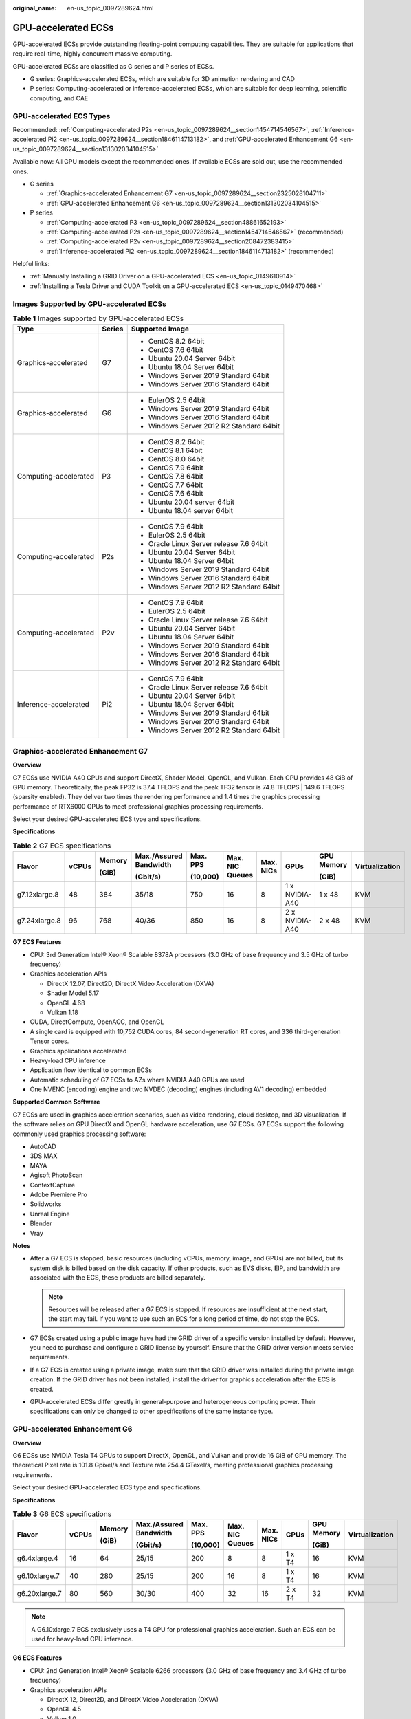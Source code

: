 :original_name: en-us_topic_0097289624.html

.. _en-us_topic_0097289624:

GPU-accelerated ECSs
====================

GPU-accelerated ECSs provide outstanding floating-point computing capabilities. They are suitable for applications that require real-time, highly concurrent massive computing.

GPU-accelerated ECSs are classified as G series and P series of ECSs.

-  G series: Graphics-accelerated ECSs, which are suitable for 3D animation rendering and CAD
-  P series: Computing-accelerated or inference-accelerated ECSs, which are suitable for deep learning, scientific computing, and CAE

GPU-accelerated ECS Types
-------------------------

Recommended: :ref:`Computing-accelerated P2s <en-us_topic_0097289624__section1454714546567>`, :ref:`Inference-accelerated Pi2 <en-us_topic_0097289624__section1846114713182>`, and :ref:`GPU-accelerated Enhancement G6 <en-us_topic_0097289624__section131302034104515>`

Available now: All GPU models except the recommended ones. If available ECSs are sold out, use the recommended ones.

-  G series

   -  :ref:`Graphics-accelerated Enhancement G7 <en-us_topic_0097289624__section2325028104711>`
   -  :ref:`GPU-accelerated Enhancement G6 <en-us_topic_0097289624__section131302034104515>`

-  P series

   -  :ref:`Computing-accelerated P3 <en-us_topic_0097289624__section48861652193>`
   -  :ref:`Computing-accelerated P2s <en-us_topic_0097289624__section1454714546567>` (recommended)
   -  :ref:`Computing-accelerated P2v <en-us_topic_0097289624__section208472383415>`
   -  :ref:`Inference-accelerated Pi2 <en-us_topic_0097289624__section1846114713182>` (recommended)

Helpful links:

-  :ref:`Manually Installing a GRID Driver on a GPU-accelerated ECS <en-us_topic_0149610914>`
-  :ref:`Installing a Tesla Driver and CUDA Toolkit on a GPU-accelerated ECS <en-us_topic_0149470468>`

Images Supported by GPU-accelerated ECSs
----------------------------------------

.. table:: **Table 1** Images supported by GPU-accelerated ECSs

   +-----------------------+-----------------------+------------------------------------------+
   | Type                  | Series                | Supported Image                          |
   +=======================+=======================+==========================================+
   | Graphics-accelerated  | G7                    | -  CentOS 8.2 64bit                      |
   |                       |                       | -  CentOS 7.6 64bit                      |
   |                       |                       | -  Ubuntu 20.04 Server 64bit             |
   |                       |                       | -  Ubuntu 18.04 Server 64bit             |
   |                       |                       | -  Windows Server 2019 Standard 64bit    |
   |                       |                       | -  Windows Server 2016 Standard 64bit    |
   +-----------------------+-----------------------+------------------------------------------+
   | Graphics-accelerated  | G6                    | -  EulerOS 2.5 64bit                     |
   |                       |                       | -  Windows Server 2019 Standard 64bit    |
   |                       |                       | -  Windows Server 2016 Standard 64bit    |
   |                       |                       | -  Windows Server 2012 R2 Standard 64bit |
   +-----------------------+-----------------------+------------------------------------------+
   | Computing-accelerated | P3                    | -  CentOS 8.2 64bit                      |
   |                       |                       | -  CentOS 8.1 64bit                      |
   |                       |                       | -  CentOS 8.0 64bit                      |
   |                       |                       | -  CentOS 7.9 64bit                      |
   |                       |                       | -  CentOS 7.8 64bit                      |
   |                       |                       | -  CentOS 7.7 64bit                      |
   |                       |                       | -  CentOS 7.6 64bit                      |
   |                       |                       | -  Ubuntu 20.04 server 64bit             |
   |                       |                       | -  Ubuntu 18.04 server 64bit             |
   +-----------------------+-----------------------+------------------------------------------+
   | Computing-accelerated | P2s                   | -  CentOS 7.9 64bit                      |
   |                       |                       | -  EulerOS 2.5 64bit                     |
   |                       |                       | -  Oracle Linux Server release 7.6 64bit |
   |                       |                       | -  Ubuntu 20.04 Server 64bit             |
   |                       |                       | -  Ubuntu 18.04 Server 64bit             |
   |                       |                       | -  Windows Server 2019 Standard 64bit    |
   |                       |                       | -  Windows Server 2016 Standard 64bit    |
   |                       |                       | -  Windows Server 2012 R2 Standard 64bit |
   +-----------------------+-----------------------+------------------------------------------+
   | Computing-accelerated | P2v                   | -  CentOS 7.9 64bit                      |
   |                       |                       | -  EulerOS 2.5 64bit                     |
   |                       |                       | -  Oracle Linux Server release 7.6 64bit |
   |                       |                       | -  Ubuntu 20.04 Server 64bit             |
   |                       |                       | -  Ubuntu 18.04 Server 64bit             |
   |                       |                       | -  Windows Server 2019 Standard 64bit    |
   |                       |                       | -  Windows Server 2016 Standard 64bit    |
   |                       |                       | -  Windows Server 2012 R2 Standard 64bit |
   +-----------------------+-----------------------+------------------------------------------+
   | Inference-accelerated | Pi2                   | -  CentOS 7.9 64bit                      |
   |                       |                       | -  Oracle Linux Server release 7.6 64bit |
   |                       |                       | -  Ubuntu 20.04 Server 64bit             |
   |                       |                       | -  Ubuntu 18.04 Server 64bit             |
   |                       |                       | -  Windows Server 2019 Standard 64bit    |
   |                       |                       | -  Windows Server 2016 Standard 64bit    |
   |                       |                       | -  Windows Server 2012 R2 Standard 64bit |
   +-----------------------+-----------------------+------------------------------------------+

.. _en-us_topic_0097289624__section2325028104711:

Graphics-accelerated Enhancement G7
-----------------------------------

**Overview**

G7 ECSs use NVIDIA A40 GPUs and support DirectX, Shader Model, OpenGL, and Vulkan. Each GPU provides 48 GiB of GPU memory. Theoretically, the peak FP32 is 37.4 TFLOPS and the peak TF32 tensor is 74.8 TFLOPS \| 149.6 TFLOPS (sparsity enabled). They deliver two times the rendering performance and 1.4 times the graphics processing performance of RTX6000 GPUs to meet professional graphics processing requirements.

Select your desired GPU-accelerated ECS type and specifications.

**Specifications**

.. table:: **Table 2** G7 ECS specifications

   +---------------+-------+--------+------------------------+----------+-----------------+-----------+----------------+------------+----------------+
   | Flavor        | vCPUs | Memory | Max./Assured Bandwidth | Max. PPS | Max. NIC Queues | Max. NICs | GPUs           | GPU Memory | Virtualization |
   |               |       |        |                        |          |                 |           |                |            |                |
   |               |       | (GiB)  | (Gbit/s)               | (10,000) |                 |           |                | (GiB)      |                |
   +===============+=======+========+========================+==========+=================+===========+================+============+================+
   | g7.12xlarge.8 | 48    | 384    | 35/18                  | 750      | 16              | 8         | 1 x NVIDIA-A40 | 1 x 48     | KVM            |
   +---------------+-------+--------+------------------------+----------+-----------------+-----------+----------------+------------+----------------+
   | g7.24xlarge.8 | 96    | 768    | 40/36                  | 850      | 16              | 8         | 2 x NVIDIA-A40 | 2 x 48     | KVM            |
   +---------------+-------+--------+------------------------+----------+-----------------+-----------+----------------+------------+----------------+

**G7 ECS Features**

-  CPU: 3rd Generation Intel® Xeon® Scalable 8378A processors (3.0 GHz of base frequency and 3.5 GHz of turbo frequency)
-  Graphics acceleration APIs

   -  DirectX 12.07, Direct2D, DirectX Video Acceleration (DXVA)
   -  Shader Model 5.17
   -  OpenGL 4.68
   -  Vulkan 1.18

-  CUDA, DirectCompute, OpenACC, and OpenCL
-  A single card is equipped with 10,752 CUDA cores, 84 second-generation RT cores, and 336 third-generation Tensor cores.
-  Graphics applications accelerated
-  Heavy-load CPU inference
-  Application flow identical to common ECSs
-  Automatic scheduling of G7 ECSs to AZs where NVIDIA A40 GPUs are used
-  One NVENC (encoding) engine and two NVDEC (decoding) engines (including AV1 decoding) embedded

**Supported Common Software**

G7 ECSs are used in graphics acceleration scenarios, such as video rendering, cloud desktop, and 3D visualization. If the software relies on GPU DirectX and OpenGL hardware acceleration, use G7 ECSs. G7 ECSs support the following commonly used graphics processing software:

-  AutoCAD
-  3DS MAX
-  MAYA
-  Agisoft PhotoScan
-  ContextCapture
-  Adobe Premiere Pro
-  Solidworks
-  Unreal Engine
-  Blender
-  Vray

**Notes**

-  After a G7 ECS is stopped, basic resources (including vCPUs, memory, image, and GPUs) are not billed, but its system disk is billed based on the disk capacity. If other products, such as EVS disks, EIP, and bandwidth are associated with the ECS, these products are billed separately.

   .. note::

      Resources will be released after a G7 ECS is stopped. If resources are insufficient at the next start, the start may fail. If you want to use such an ECS for a long period of time, do not stop the ECS.

-  G7 ECSs created using a public image have had the GRID driver of a specific version installed by default. However, you need to purchase and configure a GRID license by yourself. Ensure that the GRID driver version meets service requirements.
-  If a G7 ECS is created using a private image, make sure that the GRID driver was installed during the private image creation. If the GRID driver has not been installed, install the driver for graphics acceleration after the ECS is created.
-  GPU-accelerated ECSs differ greatly in general-purpose and heterogeneous computing power. Their specifications can only be changed to other specifications of the same instance type.

.. _en-us_topic_0097289624__section131302034104515:

GPU-accelerated Enhancement G6
------------------------------

**Overview**

G6 ECSs use NVIDIA Tesla T4 GPUs to support DirectX, OpenGL, and Vulkan and provide 16 GiB of GPU memory. The theoretical Pixel rate is 101.8 Gpixel/s and Texture rate 254.4 GTexel/s, meeting professional graphics processing requirements.

Select your desired GPU-accelerated ECS type and specifications.

**Specifications**

.. table:: **Table 3** G6 ECS specifications

   +---------------+-------+--------+------------------------+----------+-----------------+-----------+--------+------------+----------------+
   | Flavor        | vCPUs | Memory | Max./Assured Bandwidth | Max. PPS | Max. NIC Queues | Max. NICs | GPUs   | GPU Memory | Virtualization |
   |               |       |        |                        |          |                 |           |        |            |                |
   |               |       | (GiB)  | (Gbit/s)               | (10,000) |                 |           |        | (GiB)      |                |
   +===============+=======+========+========================+==========+=================+===========+========+============+================+
   | g6.4xlarge.4  | 16    | 64     | 25/15                  | 200      | 8               | 8         | 1 x T4 | 16         | KVM            |
   +---------------+-------+--------+------------------------+----------+-----------------+-----------+--------+------------+----------------+
   | g6.10xlarge.7 | 40    | 280    | 25/15                  | 200      | 16              | 8         | 1 x T4 | 16         | KVM            |
   +---------------+-------+--------+------------------------+----------+-----------------+-----------+--------+------------+----------------+
   | g6.20xlarge.7 | 80    | 560    | 30/30                  | 400      | 32              | 16        | 2 x T4 | 32         | KVM            |
   +---------------+-------+--------+------------------------+----------+-----------------+-----------+--------+------------+----------------+

.. note::

   A G6.10xlarge.7 ECS exclusively uses a T4 GPU for professional graphics acceleration. Such an ECS can be used for heavy-load CPU inference.

**G6 ECS Features**

-  CPU: 2nd Generation Intel® Xeon® Scalable 6266 processors (3.0 GHz of base frequency and 3.4 GHz of turbo frequency)
-  Graphics acceleration APIs

   -  DirectX 12, Direct2D, and DirectX Video Acceleration (DXVA)
   -  OpenGL 4.5
   -  Vulkan 1.0

-  CUDA and OpenCL
-  NVIDIA T4 GPUs
-  Graphics applications accelerated
-  Heavy-load CPU inference
-  Automatic scheduling of G6 ECSs to AZs where NVIDIA T4 GPUs are used
-  One NVENC engine and two NVDEC engines embedded

**Supported Common Software**

G6 ECSs are used in graphics acceleration scenarios, such as video rendering, cloud desktop, and 3D visualization. If the software relies on GPU DirectX and OpenGL hardware acceleration, use G6 ECSs. G6 ECSs support the following commonly used graphics processing software:

-  AutoCAD
-  3DS MAX
-  MAYA
-  Agisoft PhotoScan
-  ContextCapture

**Notes**

-  After a G6 ECS is stopped, basic resources (including vCPUs, memory, image, and GPUs) are not billed, but its system disk is billed based on the disk capacity. If other products, such as EVS disks, EIP, and bandwidth are associated with the ECS, these products are billed separately.

   .. note::

      Resources will be released after a G6 ECS is stopped. If resources are insufficient at the next start, the start may fail. If you want to use such an ECS for a long period of time, do not stop the ECS.

-  G6 ECSs created using a public image have had the GRID driver of a specific version installed by default. However, you need to purchase and configure a GRID license by yourself. Ensure that the GRID driver version meets service requirements.

-  If a G6 ECS is created using a private image, make sure that the GRID driver was installed during the private image creation. If not, install the driver for graphics acceleration after the ECS is created.

-  GPU-accelerated ECSs differ greatly in general-purpose and heterogeneous computing power. Their specifications can only be changed to other specifications of the same instance type.

.. _en-us_topic_0097289624__section48861652193:

Computing-accelerated P3
------------------------

**Overview**

P3 ECSs use NVIDIA A100 GPUs and provide flexibility and ultra-high-performance computing. P3 ECSs have strengths in AI-based deep learning, scientific computing, Computational Fluid Dynamics (CFD), computing finance, seismic analysis, molecular modeling, and genomics. Theoretically, the FP32 is 19.5 TFLOPS and the TF32 tensor core is 156 TFLOPS \| 312 TFLOPS (sparsity enabled).

**Specifications**

.. table:: **Table 4** P3 ECS specifications

   +---------------+-------+--------+---------------------------------+----------+-----------------+-----------+----------------------+------------+----------------+
   | Flavor        | vCPUs | Memory | Max./Assured Bandwidth (Gbit/s) | Max. PPS | Max. NIC Queues | Max. NICs | GPUs                 | GPU Memory | Virtualization |
   |               |       |        |                                 |          |                 |           |                      |            |                |
   |               |       | (GiB)  |                                 | (10,000) |                 |           |                      | (GiB)      |                |
   +===============+=======+========+=================================+==========+=================+===========+======================+============+================+
   | p3.2xlarge.8  | 8     | 64     | 10/4                            | 100      | 4               | 4         | 1 x NVIDIA A100 80GB | 80         | KVM            |
   +---------------+-------+--------+---------------------------------+----------+-----------------+-----------+----------------------+------------+----------------+
   | p3.4xlarge.8  | 16    | 128    | 15/8                            | 200      | 8               | 8         | 2 x NVIDIA A100 80GB | 160        | KVM            |
   +---------------+-------+--------+---------------------------------+----------+-----------------+-----------+----------------------+------------+----------------+
   | p3.8xlarge.8  | 32    | 256    | 25/15                           | 350      | 16              | 8         | 4 x NVIDIA A100 80GB | 320        | KVM            |
   +---------------+-------+--------+---------------------------------+----------+-----------------+-----------+----------------------+------------+----------------+
   | p3.16xlarge.8 | 64    | 512    | 36/30                           | 700      | 32              | 8         | 8 x NVIDIA A100 80GB | 640        | KVM            |
   +---------------+-------+--------+---------------------------------+----------+-----------------+-----------+----------------------+------------+----------------+

**P3 ECS Features**

-  CPU: 2nd Generation Intel® Xeon® Scalable 6248R processors and 3.0 GHz of base frequency

-  Up to eight NVIDIA A100 GPUs on an ECS

-  NVIDIA CUDA parallel computing and common deep learning frameworks, such as TensorFlow, Caffe, PyTorch, and MXNet

-  19.5 TFLOPS of single-precision computing and 9.7 TFLOPS of double-precision computing on a single GPU

-  NVIDIA Tensor cores with 156 TFLOPS of single- and double-precision computing for deep learning

-  Up to 40 Gbit/s of network bandwidth on a single ECS

-  80 GB HBM2 GPU memory per graphics card, with a bandwidth of 1,935 Gbit/s

-  Comprehensive basic capabilities

   -  User-defined network with flexible subnet division and network access policy configuration
   -  Mass storage, elastic expansion, and backup and restoration
   -  Elastic scaling

-  Flexibility

   Similar to other types of ECSs, P3 ECSs can be provisioned in a few minutes.

-  Excellent supercomputing ecosystem

   The supercomputing ecosystem allows you to build up a flexible, high-performance, cost-effective computing platform. A large number of HPC applications and deep-learning frameworks can run on P3 ECSs.

**Supported Common Software**

P3 ECSs are used in computing acceleration scenarios, such as deep learning training, inference, scientific computing, molecular modeling, and seismic analysis. If the software is required to support GPU CUDA, use P3 ECSs. P3 ECSs support the following commonly used software:

-  Common deep learning frameworks, such as TensorFlow, Spark, PyTorch, MXNet, and Caffee
-  CUDA GPU rendering supported by RedShift for Autodesk 3dsMax and V-Ray for 3ds Max
-  Agisoft PhotoScan
-  MapD
-  More than 2,000 GPU-accelerated applications such as Amber, NAMD, and VASP

**Notes**

-  After a P3 ECS is stopped, basic resources (including vCPUs, memory, image, and GPUs) are not billed, but its system disk is billed based on the disk capacity. If other products, such as EVS disks, EIP, and bandwidth are associated with the ECS, these products are billed separately.

   .. note::

      Resources will be released after a P3 ECS is stopped. If resources are insufficient at the next start, the start may fail. If you want to use such an ECS for a long period of time, do not stop the ECS.

-  If a P3 ECS is created using a private image, make sure that the Tesla driver was installed during the private image creation. If not, install the driver for computing acceleration after the ECS is created. For details, see :ref:`Installing a Tesla Driver and CUDA Toolkit on a GPU-accelerated ECS <en-us_topic_0149470468>`.
-  GPU-accelerated ECSs differ greatly in general-purpose and heterogeneous computing power. Their specifications can only be changed to other specifications of the same instance type.

.. _en-us_topic_0097289624__section1454714546567:

Computing-accelerated P2s
-------------------------

**Overview**

P2s ECSs use NVIDIA Tesla V100 GPUs to provide flexibility, high-performance computing, and cost-effectiveness. P2s ECSs provide outstanding general computing capabilities and have strengths in AI-based deep learning, scientific computing, Computational Fluid Dynamics (CFD), computing finance, seismic analysis, molecular modeling, and genomics.

**Specifications**

.. table:: **Table 5** P2s ECS specifications

   +----------------+-------+--------+---------------------------------+-------------------+-----------------+-----------+----------+----------------+------------------+----------------+----------------------------------------------------------+
   | Flavor         | vCPUs | Memory | Max./Assured Bandwidth (Gbit/s) | Max. PPS (10,000) | Max. NIC Queues | Max. NICs | GPUs     | GPU Connection | GPU Memory (GiB) | Virtualization | Hardware                                                 |
   |                |       |        |                                 |                   |                 |           |          |                |                  |                |                                                          |
   |                |       | (GiB)  |                                 |                   |                 |           |          |                |                  |                |                                                          |
   +================+=======+========+=================================+===================+=================+===========+==========+================+==================+================+==========================================================+
   | p2s.2xlarge.8  | 8     | 64     | 10/4                            | 50                | 4               | 4         | 1 x V100 | PCIe Gen3      | 1 x 32 GiB       | KVM            | CPU: 2nd Generation Intel® Xeon® Scalable Processor 6278 |
   +----------------+-------+--------+---------------------------------+-------------------+-----------------+-----------+----------+----------------+------------------+----------------+----------------------------------------------------------+
   | p2s.4xlarge.8  | 16    | 128    | 15/8                            | 100               | 8               | 8         | 2 x V100 | PCIe Gen3      | 2 x 32 GiB       | KVM            |                                                          |
   +----------------+-------+--------+---------------------------------+-------------------+-----------------+-----------+----------+----------------+------------------+----------------+----------------------------------------------------------+
   | p2s.8xlarge.8  | 32    | 256    | 25/15                           | 200               | 16              | 8         | 4 x V100 | PCIe Gen3      | 4 x 32 GiB       | KVM            |                                                          |
   +----------------+-------+--------+---------------------------------+-------------------+-----------------+-----------+----------+----------------+------------------+----------------+----------------------------------------------------------+
   | p2s.16xlarge.8 | 64    | 512    | 30/30                           | 400               | 32              | 8         | 8 x V100 | PCIe Gen3      | 8 x 32 GiB       | KVM            |                                                          |
   +----------------+-------+--------+---------------------------------+-------------------+-----------------+-----------+----------+----------------+------------------+----------------+----------------------------------------------------------+

**P2s ECS Features**

-  CPU: 2nd Generation Intel® Xeon® Scalable 6278 processors (2.6 GHz of base frequency and 3.5 GHz of turbo frequency), or Intel® Xeon® Scalable 6151 processors (3.0 GHz of base frequency and 3.4 GHz of turbo frequency)

-  Up to eight NVIDIA Tesla V100 GPUs on an ECS

-  NVIDIA CUDA parallel computing and common deep learning frameworks, such as TensorFlow, Caffe, PyTorch, and MXNet

-  14 TFLOPS of single-precision computing and 7 TFLOPS of double-precision computing

-  NVIDIA Tensor cores with 112 TFLOPS of single- and double-precision computing for deep learning

-  Up to 30 Gbit/s of network bandwidth on a single ECS

-  32 GiB of HBM2 GPU memory with a bandwidth of 900 Gbit/s

-  Comprehensive basic capabilities

   -  User-defined network with flexible subnet division and network access policy configuration
   -  Mass storage, elastic expansion, and backup and restoration
   -  Elastic scaling

-  Flexibility

   Similar to other types of ECSs, P2s ECSs can be provisioned in a few minutes.

-  Excellent supercomputing ecosystem

   The supercomputing ecosystem allows you to build up a flexible, high-performance, cost-effective computing platform. A large number of HPC applications and deep-learning frameworks can run on P2s ECSs.

**Supported Common Software**

P2s ECSs are used in computing acceleration scenarios, such as deep learning training, inference, scientific computing, molecular modeling, and seismic analysis. If the software is required to support GPU CUDA, use P2s ECSs. P2s ECSs support the following commonly used software:

-  Common deep learning frameworks, such as TensorFlow, Caffe, PyTorch, and MXNet
-  CUDA GPU rendering supported by RedShift for Autodesk 3dsMax and V-Ray for 3ds Max
-  Agisoft PhotoScan
-  MapD

**Notes**

-  After a P2s ECS is stopped, basic resources (including vCPUs, memory, image, and GPUs) are not billed, but its system disk is billed based on the disk capacity. If other products, such as EVS disks, EIP, and bandwidth are associated with the ECS, these products are billed separately.

   .. note::

      Resources will be released after a P2s ECS is stopped. If resources are insufficient at the next start, the start may fail. If you want to use such an ECS for a long period of time, do not stop the ECS.

-  By default, P2s ECSs created using a Windows public image have the Tesla driver installed.
-  If a P2s ECS is created using a private image, make sure that the Tesla driver was installed during the private image creation. If not, install the driver for computing acceleration after the ECS is created. For details, see :ref:`Installing a Tesla Driver and CUDA Toolkit on a GPU-accelerated ECS <en-us_topic_0149470468>`.
-  GPU-accelerated ECSs differ greatly in general-purpose and heterogeneous computing power. Their specifications can only be changed to other specifications of the same instance type.

.. _en-us_topic_0097289624__section208472383415:

Computing-accelerated P2v
-------------------------

**Overview**

P2v ECSs use NVIDIA Tesla V100 GPUs and deliver high flexibility, high-performance computing, and high cost-effectiveness. These ECSs use GPU NVLink for direct communication between GPUs, improving data transmission efficiency. P2v ECSs provide outstanding general computing capabilities and have strengths in AI-based deep learning, scientific computing, Computational Fluid Dynamics (CFD), computing finance, seismic analysis, molecular modeling, and genomics.

**Specifications**

.. table:: **Table 6** P2v ECS specifications

   +----------------+-------+--------+---------------------------------+-------------------+-----------------+-----------+----------+----------------+------------+----------------+-------------------------------------------+
   | Flavor         | vCPUs | Memory | Max./Assured Bandwidth (Gbit/s) | Max. PPS (10,000) | Max. NIC Queues | Max. NICs | GPUs     | GPU Connection | GPU Memory | Virtualization | Hardware                                  |
   |                |       |        |                                 |                   |                 |           |          |                |            |                |                                           |
   |                |       | (GiB)  |                                 |                   |                 |           |          |                | (GiB)      |                |                                           |
   +================+=======+========+=================================+===================+=================+===========+==========+================+============+================+===========================================+
   | p2v.2xlarge.8  | 8     | 64     | 10/4                            | 50                | 4               | 4         | 1 x V100 | N/A            | 1 x 16 GiB | KVM            | CPU: Intel® Xeon® Skylake-SP Gold 6151 v5 |
   +----------------+-------+--------+---------------------------------+-------------------+-----------------+-----------+----------+----------------+------------+----------------+-------------------------------------------+
   | p2v.4xlarge.8  | 16    | 128    | 15/8                            | 100               | 8               | 8         | 2 x V100 | NVLink         | 2 x 16 GiB | KVM            |                                           |
   +----------------+-------+--------+---------------------------------+-------------------+-----------------+-----------+----------+----------------+------------+----------------+-------------------------------------------+
   | p2v.8xlarge.8  | 32    | 256    | 25/15                           | 200               | 16              | 8         | 4 x V100 | NVLink         | 4 x 16 GiB | KVM            |                                           |
   +----------------+-------+--------+---------------------------------+-------------------+-----------------+-----------+----------+----------------+------------+----------------+-------------------------------------------+
   | p2v.16xlarge.8 | 64    | 512    | 30/30                           | 400               | 32              | 8         | 8 x V100 | NVLink         | 8 x 16 GiB | KVM            |                                           |
   +----------------+-------+--------+---------------------------------+-------------------+-----------------+-----------+----------+----------------+------------+----------------+-------------------------------------------+

**P2v ECS Features**

-  CPU: Intel® Xeon® Scalable 6151 processors (3.0 GHz of base frequency and 3.4 GHz of turbo frequency).

-  Up to eight NVIDIA Tesla V100 GPUs on an ECS

-  NVIDIA CUDA parallel computing and common deep learning frameworks, such as TensorFlow, Caffe, PyTorch, and MXNet

-  15.7 TFLOPS of single-precision computing and 7.8 TFLOPS of double-precision computing

-  NVIDIA Tensor cores with 125 TFLOPS of single- and double-precision computing for deep learning

-  Up to 30 Gbit/s of network bandwidth on a single ECS

-  16 GiB of HBM2 GPU memory with a bandwidth of 900 Gbit/s

-  Comprehensive basic capabilities

   -  User-defined network with flexible subnet division and network access policy configuration
   -  Mass storage, elastic expansion, and backup and restoration
   -  Elastic scaling

-  Flexibility

   Similar to other types of ECSs, P2v ECSs can be provisioned in a few minutes.

-  Excellent supercomputing ecosystem

   The supercomputing ecosystem allows you to build up a flexible, high-performance, cost-effective computing platform. A large number of HPC applications and deep-learning frameworks can run on P2v ECSs.

**Supported Common Software**

P2v ECSs are used in computing acceleration scenarios, such as deep learning training, inference, scientific computing, molecular modeling, and seismic analysis. If the software is required to support GPU CUDA, use P2v ECSs. P2v ECSs support the following commonly used software:

-  Common deep learning frameworks, such as TensorFlow, Caffe, PyTorch, and MXNet
-  CUDA GPU rendering supported by RedShift for Autodesk 3dsMax and V-Ray for 3ds Max
-  Agisoft PhotoScan
-  MapD

**Notes**

-  After a P2v ECS is stopped, basic resources (including vCPUs, memory, image, and GPUs) are not billed, but its system disk is billed based on the disk capacity. If other products, such as EVS disks, EIP, and bandwidth are associated with the ECS, these products are billed separately.

   .. note::

      Resources will be released after a P2v ECS is stopped. If resources are insufficient at the next start, the start may fail. If you want to use such an ECS for a long period of time, do not stop the ECS.

-  By default, P2v ECSs created using a Windows public image have the Tesla driver installed.
-  By default, P2v ECSs created using a Linux public image do not have a Tesla driver installed. After the ECS is created, install a driver on it for computing acceleration. For details, see :ref:`Installing a Tesla Driver and CUDA Toolkit on a GPU-accelerated ECS <en-us_topic_0149470468>`.
-  If a P2v ECS is created using a private image, make sure that the Tesla driver was installed during the private image creation. If not, install the driver for computing acceleration after the ECS is created. For details, see :ref:`Installing a Tesla Driver and CUDA Toolkit on a GPU-accelerated ECS <en-us_topic_0149470468>`.
-  GPU-accelerated ECSs differ greatly in general-purpose and heterogeneous computing power. Their specifications can only be changed to other specifications of the same instance type.

.. _en-us_topic_0097289624__section1846114713182:

Inference-accelerated Pi2
-------------------------

**Overview**

Pi2 ECSs use NVIDIA Tesla T4 GPUs dedicated for real-time AI inference. These ECSs use the T4 INT8 calculator for up to 130 TOPS of INT8 computing. The Pi2 ECSs can also be used for light-load training.

**Specifications**

.. table:: **Table 7** Pi2 ECS specifications

   +----------------+-------+--------+------------------------+----------+-----------------+-----------+--------+------------+-------------+----------------+----------------------------------------------------------------------------------+
   | Flavor         | vCPUs | Memory | Max./Assured Bandwidth | Max. PPS | Max. NIC Queues | Max. NICs | GPUs   | GPU Memory | Local Disks | Virtualization | Hardware                                                                         |
   |                |       |        |                        |          |                 |           |        |            |             |                |                                                                                  |
   |                |       | (GiB)  | (Gbit/s)               | (10,000) |                 |           |        | (GiB)      |             |                |                                                                                  |
   +================+=======+========+========================+==========+=================+===========+========+============+=============+================+==================================================================================+
   | pi2.2xlarge.4  | 8     | 32     | 10/4                   | 50       | 4               | 4         | 1 x T4 | 1 x 16 GiB | N/A         | KVM            | CPU: Intel® Xeon® Skylake 6151 3.0 GHz or Intel® Xeon® Cascade Lake 6278 2.6 GHz |
   +----------------+-------+--------+------------------------+----------+-----------------+-----------+--------+------------+-------------+----------------+----------------------------------------------------------------------------------+
   | pi2.3xlarge.4  | 12    | 48     | 12/6                   | 80       | 6               | 6         | 1 x T4 | 1 x 16 GiB | N/A         | KVM            |                                                                                  |
   +----------------+-------+--------+------------------------+----------+-----------------+-----------+--------+------------+-------------+----------------+----------------------------------------------------------------------------------+
   | pi2.4xlarge.4  | 16    | 64     | 15/8                   | 100      | 8               | 8         | 2 x T4 | 2 x 16 GiB | N/A         | KVM            |                                                                                  |
   +----------------+-------+--------+------------------------+----------+-----------------+-----------+--------+------------+-------------+----------------+----------------------------------------------------------------------------------+
   | pi2.8xlarge.4  | 32    | 128    | 25/15                  | 200      | 16              | 8         | 4 x T4 | 4 x 16 GiB | N/A         | KVM            |                                                                                  |
   +----------------+-------+--------+------------------------+----------+-----------------+-----------+--------+------------+-------------+----------------+----------------------------------------------------------------------------------+
   | pi2.16xlarge.4 | 64    | 256    | 30/30                  | 400      | 32              | 8         | 8 x T4 | 8 x 16 GiB | N/A         | KVM            |                                                                                  |
   +----------------+-------+--------+------------------------+----------+-----------------+-----------+--------+------------+-------------+----------------+----------------------------------------------------------------------------------+

**Pi2 ECS Features**

-  CPU: 2nd Generation Intel® Xeon® Scalable 6278 processors (2.6 GHz of base frequency and 3.5 GHz of turbo frequency), or Intel® Xeon® Scalable 6151 processors (3.0 GHz of base frequency and 3.4 GHz of turbo frequency)
-  Up to four NVIDIA Tesla T4 GPUs on an ECS
-  GPU hardware passthrough
-  Up to 8.1 TFLOPS of single-precision computing on a single GPU
-  Up to 130 TOPS of INT8 computing on a single GPU
-  16 GiB of GDDR6 GPU memory with a bandwidth of 320 GiB/s on a single GPU
-  One NVENC engine and two NVDEC engines embedded

**Supported Common Software**

Pi2 ECSs are used in GPU-based inference computing scenarios, such as image recognition, speech recognition, and natural language processing. The Pi2 ECSs can also be used for light-load training.

Pi2 ECSs support the following commonly used software:

-  Deep learning frameworks, such as TensorFlow, Caffe, PyTorch, and MXNet

**Notes**

-  After a Pi2 ECS is stopped, basic resources (including vCPUs, memory, image, and GPUs) are not billed, but its system disk is billed based on the disk capacity. If other products, such as EVS disks, EIP, and bandwidth are associated with the ECS, these products are billed separately.

   .. note::

      Resources will be released after a Pi2 ECS is stopped. If resources are insufficient at the next start, the start may fail. If you want to use such an ECS for a long period of time, do not stop the ECS.

-  Pi2 ECSs support automatic recovery when the hosts accommodating such ECSs become faulty.
-  By default, Pi2 ECSs created using a Windows public image have the Tesla driver installed.
-  By default, Pi2 ECSs created using a Linux public image do not have a Tesla driver installed. After the ECS is created, install a driver on it for computing acceleration. For details, see :ref:`Installing a Tesla Driver and CUDA Toolkit on a GPU-accelerated ECS <en-us_topic_0149470468>`.
-  If a Pi2 ECS is created using a private image, make sure that the Tesla driver was installed during the private image creation. If not, install the driver for computing acceleration after the ECS is created. For details, see :ref:`Installing a Tesla Driver and CUDA Toolkit on a GPU-accelerated ECS <en-us_topic_0149470468>`.
-  GPU-accelerated ECSs differ greatly in general-purpose and heterogeneous computing power. Their specifications can only be changed to other specifications of the same instance type.
